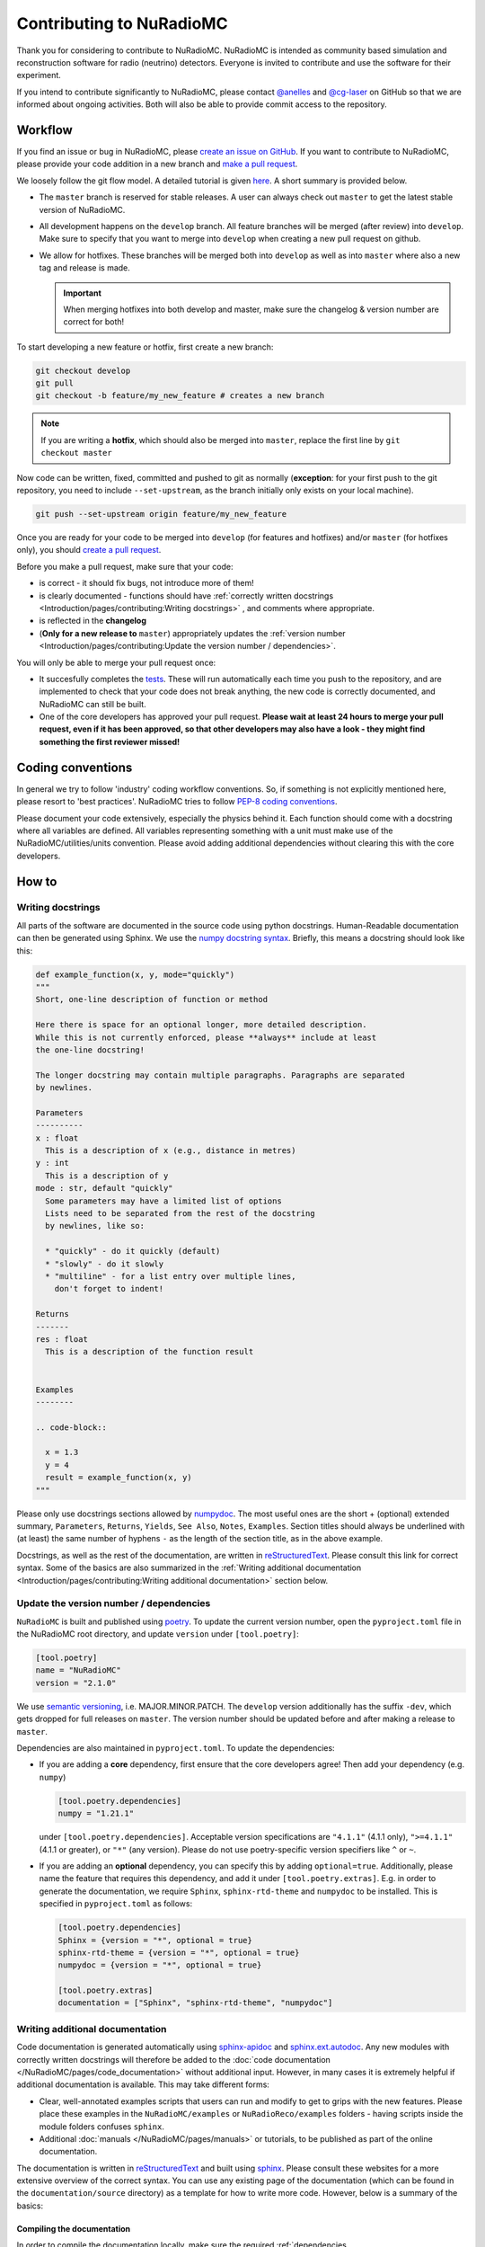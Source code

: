 Contributing to NuRadioMC
=========================
Thank you for considering to contribute to NuRadioMC.
NuRadioMC is intended as community based simulation and reconstruction software for
radio (neutrino) detectors. Everyone is invited to contribute and use the
software for their experiment.

If you intend to contribute significantly to NuRadioMC, please contact
`@anelles <https://github.com/anelles>`_ and `@cg-laser <https://github.com/cg-laser>`_ on GitHub so that we are informed about ongoing
activities. Both will also be able to provide commit access to the repository.

Workflow
--------
If you find an issue or bug in NuRadioMC, please `create an issue on GitHub <https://github.com/nu-radio/NuRadioMC/issues>`_.
If you want to contribute to NuRadioMC, please provide your code addition in a new branch and `make a pull request <https://github.com/nu-radio/NuRadioMC/pulls>`_.

We loosely follow the git flow model. A detailed tutorial is given  `here <https://jeffkreeftmeijer.com/git-flow/>`_.
A short summary is provided below.

* The ``master`` branch is reserved for stable releases. A user can always check out ``master`` to get the latest stable version of NuRadioMC.
* All development happens on the ``develop`` branch. All feature branches will be merged (after review) into ``develop``.
  Make sure to specify that you want to merge into ``develop`` when creating a new pull request on github.
* We allow for hotfixes. These branches will be merged both into ``develop`` as well as into ``master`` where also a new tag and release is made.

  .. Important::

    When merging hotfixes into both develop and master, make sure the changelog & version number are correct for both!

To start developing a new feature or hotfix, first create a new branch:

.. code-block:: Python

  git checkout develop
  git pull
  git checkout -b feature/my_new_feature # creates a new branch

.. Note::

  If you are writing a **hotfix**, which should also be merged into ``master``,
  replace the first line by ``git checkout master``

Now code can be written, fixed, committed and pushed to git as normally (**exception**: for your first
push to the git repository, you need to include ``--set-upstream``, as the branch initially only exists
on your local machine).

.. code-block:: Python

  git push --set-upstream origin feature/my_new_feature


Once you are ready for your code to be merged into ``develop`` (for features and hotfixes) and/or
``master`` (for hotfixes only), you should `create a pull request <https://github.com/nu-radio/NuRadioMC/pulls>`_.

Before you make a pull request, make sure that your code:

* is correct - it should fix bugs, not introduce more of them!
* is clearly documented - functions should have
  :ref:`correctly written docstrings <Introduction/pages/contributing:Writing docstrings>`
  , and comments where appropriate.
* is reflected in the **changelog**
* (**Only for a new release to** ``master``) appropriately updates the
  :ref:`version number <Introduction/pages/contributing:Update the version number / dependencies>`.

You will only be able to merge your pull request once:

* It succesfully completes the `tests <https://github.com/nu-radio/NuRadioMC/actions/workflows/run_tests.yaml>`_.
  These will run automatically each time you push to the repository, and are implemented to check that your code
  does not break anything, the new code is correctly documented, and NuRadioMC can still be built.
* One of the core developers has approved your pull request. **Please wait at least 24 hours to merge your pull request,
  even if it has been approved, so that other developers may also have a look - they might find something the first reviewer
  missed!**

Coding conventions
------------------
In general we try to follow 'industry' coding workflow conventions. So, if
something is not explicitly mentioned here, please resort to 'best practices'.
NuRadioMC tries to follow `PEP-8 coding conventions <https://www.python.org/dev/peps/pep-0008/>`_.

Please document your code extensively, especially the physics behind it.
Each function should come with a docstring where all variables are defined.
All variables representing something with a unit must make use of the
NuRadioMC/utilities/units convention. Please avoid adding additional
dependencies without clearing this with the core developers.

How to
------

Writing docstrings
__________________
All parts of the software are documented in the source code using python
docstrings. Human-Readable documentation can then be generated using Sphinx.
We use the `numpy docstring syntax <https://numpydoc.readthedocs.io/en/latest/format.html>`_.
Briefly, this means a docstring should look like this:

.. code-block:: Python

  def example_function(x, y, mode="quickly")
  """
  Short, one-line description of function or method

  Here there is space for an optional longer, more detailed description.
  While this is not currently enforced, please **always** include at least
  the one-line docstring!

  The longer docstring may contain multiple paragraphs. Paragraphs are separated
  by newlines.

  Parameters
  ----------
  x : float
    This is a description of x (e.g., distance in metres)
  y : int
    This is a description of y
  mode : str, default "quickly"
    Some parameters may have a limited list of options
    Lists need to be separated from the rest of the docstring
    by newlines, like so:

    * "quickly" - do it quickly (default)
    * "slowly" - do it slowly
    * "multiline" - for a list entry over multiple lines,
      don't forget to indent!

  Returns
  -------
  res : float
    This is a description of the function result


  Examples
  --------

  .. code-block::

    x = 1.3
    y = 4
    result = example_function(x, y)
  """

Please only use docstrings sections allowed by `numpydoc <https://numpydoc.readthedocs.io/en/latest/format.html>`_. The most useful ones are
the short + (optional) extended summary, ``Parameters``, ``Returns``, ``Yields``,  ``See Also``, ``Notes``, ``Examples``.
Section titles should always be underlined with (at least) the same number of hyphens ``-``
as the length of the section title, as in the above example.

Docstrings, as well as the rest of the documentation, are written in `reStructuredText <https://docutils.sourceforge.io/rst.html>`_.
Please consult this link for correct syntax. Some of the basics are also summarized in the
:ref:`Writing additional documentation <Introduction/pages/contributing:Writing additional documentation>` section below.

Update the version number / dependencies
________________________________________
``NuRadioMC`` is built and published using `poetry <https://python-poetry.org/docs/pyproject/>`_. To update the current version number,
open the ``pyproject.toml`` file in the NuRadioMC root directory, and update ``version`` under ``[tool.poetry]``:

.. code-block::

  [tool.poetry]
  name = "NuRadioMC"
  version = "2.1.0"

We use `semantic versioning <https://semver.org/>`_, i.e. MAJOR.MINOR.PATCH.
The ``develop`` version additionally has the suffix ``-dev``, which gets dropped for full releases on ``master``.
The version number should be updated before and after making a release to ``master``.

Dependencies are also maintained in ``pyproject.toml``. To update the dependencies:

* If you are adding a **core** dependency, first ensure that the core developers agree!
  Then add your dependency (e.g. ``numpy``)

  .. code-block::

    [tool.poetry.dependencies]
    numpy = "1.21.1"

  under ``[tool.poetry.dependencies]``. Acceptable version specifications are ``"4.1.1"`` (4.1.1 only),
  ``">=4.1.1"`` (4.1.1 or greater), or ``"*"`` (any version). Please do not use poetry-specific version
  specifiers like ``^`` or ``~``.
* If you are adding an **optional** dependency, you can specify this by adding ``optional=true``.
  Additionally, please name the feature that requires this dependency, and add it under ``[tool.poetry.extras]``.
  E.g. in order to generate the documentation, we require ``Sphinx``, ``sphinx-rtd-theme`` and ``numpydoc`` to be installed.
  This is specified in ``pyproject.toml`` as follows:

  .. code-block::

    [tool.poetry.dependencies]
    Sphinx = {version = "*", optional = true}
    sphinx-rtd-theme = {version = "*", optional = true}
    numpydoc = {version = "*", optional = true}

    [tool.poetry.extras]
    documentation = ["Sphinx", "sphinx-rtd-theme", "numpydoc"]

Writing additional documentation
________________________________
Code documentation is generated automatically using `sphinx-apidoc <https://www.sphinx-doc.org/en/master/man/sphinx-apidoc.html>`_
and `sphinx.ext.autodoc <https://www.sphinx-doc.org/en/master/usage/extensions/autodoc.html#module-sphinx.ext.autodoc>`_.
Any new modules with correctly written docstrings will therefore be added to the :doc:`code documentation </NuRadioMC/pages/code_documentation>`
without additional input. However, in many cases it is extremely helpful if additional documentation is available.
This may take different forms:

* Clear, well-annotated examples scripts that users can run and modify to get to grips with the new features.
  Please place these examples in the ``NuRadioMC/examples`` or ``NuRadioReco/examples`` folders - having scripts
  inside the module folders confuses ``sphinx``.
* Additional :doc:`manuals </NuRadioMC/pages/manuals>` or tutorials, to be published as part of the online documentation.

The documentation is written in `reStructuredText <https://docutils.sourceforge.io/rst.html>`_ and built using
`sphinx <https://www.sphinx-doc.org/en/master/index.html>`_. Please consult these websites for a more extensive overview
of the correct syntax. You can use any existing page of the documentation (which can be found in the ``documentation/source`` directory)
as a template for how to write more code. However, below is a summary of the basics:

Compiling the documentation
^^^^^^^^^^^^^^^^^^^^^^^^^^^
In order to compile the documentation locally, make sure the required
:ref:`dependencies <Introduction/pages/installation:Optional Dependencies>`
are installed (this can be done by running the :ref:`installer <Introduction/pages/installation:Development version>`).
Compiling the documentation is then done by running

.. code-block::

  python documentation/make_docs.py

This will build the documentation at ``documentation/build/html``
(open ``main.html`` to view it in your browser).

Headings and text
^^^^^^^^^^^^^^^^^
.. code-block:: reStructuredText

  Document Title
  ==============
  Headings should always be underlined by one of the following symbols:
  "= - _ ^ + ~ # < >".
  The underline must be at least as long as the title text.
  Nesting determines the level of heading.

  Subheading
  ----------
  This is a subsection

  Long text may be split over multiple lines; a new line / new paragraph is only
  started if it is separated by a newline

Some commonly used text formatting:

* ``*italicized*`` results in *italicized* text;
* ``**bold**`` results in **bold** text;
* ````single-spaced```` results in ``single-spaced`` text.

Lists
^^^^^
Lists can be included using "-", "*" or "+" (for bullet points), or
"1.", "2.", ... (enumerated) / "#." (automatically enumerated). Lists should always
be separated by newlines above and below from other text:

.. code-block:: reStructuredText

  Lists
  -----
  This is some text

  * This is the first bullet point
  * This is the second bullet point. Longer
    text may be split over multiple lines by
    indenting by 2 spaces
  * This is another bullet point

    #. This is an enumerated sub-list.
       Notice that it has been separated from its
       parent bullet point by a newlines
    #. Similarly, there will be another newline
       before continuing the bullet list

  * This is the last bullet point

Links and cross-references
^^^^^^^^^^^^^^^^^^^^^^^^^^
Links look like this: ```link text <https://link-url.com>`_``. Note the trailing underscore!
For internal links (e.g. to other parts of the documentation), we prefer
`cross-references <https://docs.readthedocs.io/en/stable/guides/cross-referencing-with-sphinx.html>`_
instead. These depend on what is being linked to:

* For another page in the documentation, use ``:doc:``. E.g. ``:doc:`introduction </Introduction/pages/introduction>``` renders as
  :doc:`introduction </Introduction/pages/introduction>`. Use a leading ``/`` to use paths starting from
  the root ``documentation/source`` directory.
* One can reference a specific subsection instead by using ``:ref:`` and appending ``:Section title``. E.g.
  ``:ref:`this paragraph <Introduction/pages/contributing:Links and cross-references>``` links to
  :ref:`this paragraph <Introduction/pages/contributing:Links and cross-references>`. Note that there is **no**
  leading ``/`` in this case!
* Finally, one can refer to python modules, classes, functions etc. by using ``:mod:``, ``:class:``, ``:func:``
  respectively. The name of the function follows the same logic as in Python, e.g.
  ``:class:`base trace class <NuRadioReco.framework.base_trace>``` refers to the NuRadioReco
  :class:`base trace class <NuRadioReco.framework.base_trace>`

Showing code
^^^^^^^^^^^^
To render code, use the ``.. code-block::`` directive, optionally followed by the code language that is used
(e.g. ``Python``). As with lists, the code block needs to be separated from the rest of the text using
newlines. E.g. the following:

.. code-block:: reStructuredText

  Some text

  .. code-block:: Python

    def example_function(r):
      return r**2 + 5

  Some more text

renders as:

Some text

.. code-block:: Python

  def example_function(r):
    return r**2 + 5

Some more text
